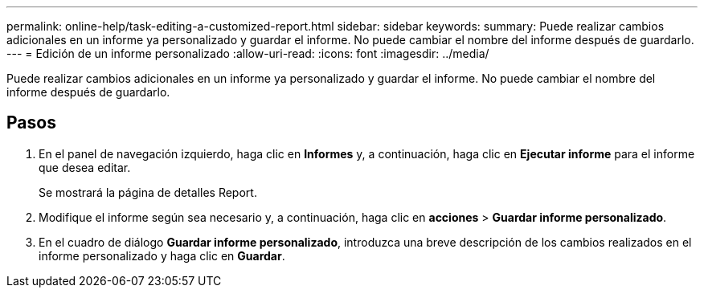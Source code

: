 ---
permalink: online-help/task-editing-a-customized-report.html 
sidebar: sidebar 
keywords:  
summary: Puede realizar cambios adicionales en un informe ya personalizado y guardar el informe. No puede cambiar el nombre del informe después de guardarlo. 
---
= Edición de un informe personalizado
:allow-uri-read: 
:icons: font
:imagesdir: ../media/


[role="lead"]
Puede realizar cambios adicionales en un informe ya personalizado y guardar el informe. No puede cambiar el nombre del informe después de guardarlo.



== Pasos

. En el panel de navegación izquierdo, haga clic en *Informes* y, a continuación, haga clic en *Ejecutar informe* para el informe que desea editar.
+
Se mostrará la página de detalles Report.

. Modifique el informe según sea necesario y, a continuación, haga clic en *acciones* > *Guardar informe personalizado*.
. En el cuadro de diálogo *Guardar informe personalizado*, introduzca una breve descripción de los cambios realizados en el informe personalizado y haga clic en *Guardar*.

